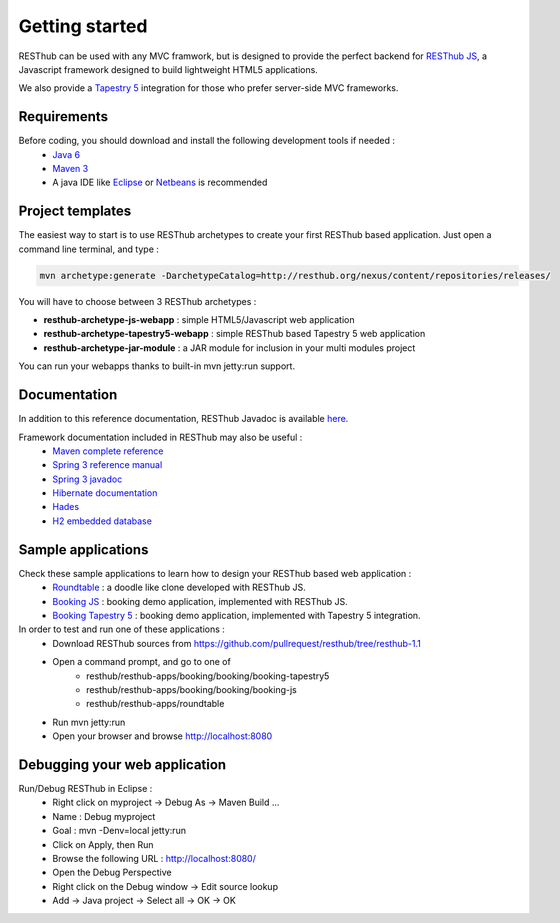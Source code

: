 ===============
Getting started
===============

RESThub can be used with any MVC framwork, but is designed to provide the perfect backend for `RESThub JS <http://resthub.org/javascript/>`_, a Javascript framework designed to build lightweight HTML5 applications.

We also provide a `Tapestry 5 <http://tapestry.apache.org/>`_ integration for those who prefer server-side MVC frameworks.  

.. image:: _static/blocks.png
	:width: 848 px
	:height: 504 px
	:scale: 75 %
	:alt: RESThub functionalities
	:align: center

Requirements
============

Before coding, you should download and install the following development tools if needed : 
 * `Java 6 <http://java.sun.com/javase/downloads/index.jsp>`_
 * `Maven 3 <http://maven.apache.org/>`_
 * A java IDE like `Eclipse <http://www.eclipse.org/>`_ or `Netbeans <http://netbeans.org/>`_ is recommended

Project templates 
=================

The easiest way to start is to use RESThub archetypes to create your first RESThub based application. Just open a command line terminal, and type :

.. code-block:: bash

	mvn archetype:generate -DarchetypeCatalog=http://resthub.org/nexus/content/repositories/releases/

You will have to choose between 3 RESThub archetypes :

* **resthub-archetype-js-webapp** : simple HTML5/Javascript web application
* **resthub-archetype-tapestry5-webapp** : simple RESThub based Tapestry 5 web application
* **resthub-archetype-jar-module** : a JAR module for inclusion in your multi modules project
 
You can run your webapps thanks to built-in mvn jetty:run support.  

Documentation
=============

In addition to this reference documentation, RESThub Javadoc is available `here <http://resthub.org/javadoc/1.1>`_.

Framework documentation included in RESThub may also be useful :
 * `Maven complete reference <http://www.sonatype.com/books/mvnex-book/reference/public-book.html|Maven by example]], [[http://www.sonatype.com/books/mvnref-book/reference/public-book.html>`_
 * `Spring 3 reference manual <http://static.springsource.org/spring/docs/3.0.x/spring-framework-reference/html|html]], [[http://static.springsource.org/spring/docs/3.0.x/spring-framework-reference/pdf/spring-framework-reference.pdf>`_
 * `Spring 3 javadoc <http://static.springsource.org/spring/docs/3.0.x/javadoc-api/>`_
 * `Hibernate documentation <http://www.hibernate.org/docs.html>`_
 * `Hades <http://hades.synyx.org/static/2.x/site/org.synyx.hades/apidocs/>`_
 * `H2 embedded database <http://www.h2database.com/html/main.html>`_

Sample applications
===================

Check these sample applications to learn how to design your RESThub based web application :
 * `Roundtable <https://github.com/pullrequest/resthub/tree/resthub-1.1/resthub-apps/roundtable>`_ : a doodle like clone developed with RESThub JS.
 * `Booking JS <https://github.com/pullrequest/resthub/tree/resthub-1.1/resthub-apps/booking/booking-js/>`_ : booking demo application, implemented with RESThub JS.
 * `Booking Tapestry 5 <https://github.com/pullrequest/resthub/tree/resthub-1.1/resthub-apps/booking/booking-tapestry5/>`_ : booking demo application, implemented with Tapestry 5 integration.

In order to test and run one of these applications :
 * Download RESThub sources from https://github.com/pullrequest/resthub/tree/resthub-1.1
 * Open a command prompt, and go to one of
	* resthub/resthub-apps/booking/booking/booking-tapestry5
	* resthub/resthub-apps/booking/booking/booking-js
	* resthub/resthub-apps/roundtable
 * Run mvn jetty:run
 * Open your browser and browse http://localhost:8080

Debugging your web application
==============================

Run/Debug RESThub in Eclipse :
 * Right click on myproject -> Debug As -> Maven Build ...
 * Name : Debug myproject
 * Goal : mvn -Denv=local jetty:run
 * Click on Apply, then Run
 * Browse the following URL : `http://localhost:8080/ <http://localhost:8080/>`_
 * Open the Debug Perspective
 * Right click on the Debug window -> Edit source lookup
 * Add -> Java project -> Select all -> OK -> OK
